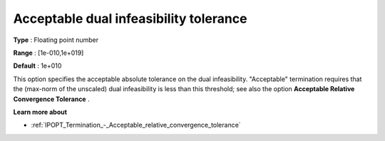 

.. _IPOPT_Termination_-_Acceptable_dual_infeasibility_tolerance:


Acceptable dual infeasibility tolerance
=======================================



**Type** :	Floating point number	

**Range** :	[1e-010,1e+019]	

**Default** :	1e+010	



This option specifies the acceptable absolute tolerance on the dual infeasibility. "Acceptable" termination requires that the (max-norm of the unscaled) dual infeasibility is less than this threshold; see also the option **Acceptable Relative Convergence Tolerance** .



**Learn more about** 

*	:ref:`IPOPT_Termination_-_Acceptable_relative_convergence_tolerance` 
